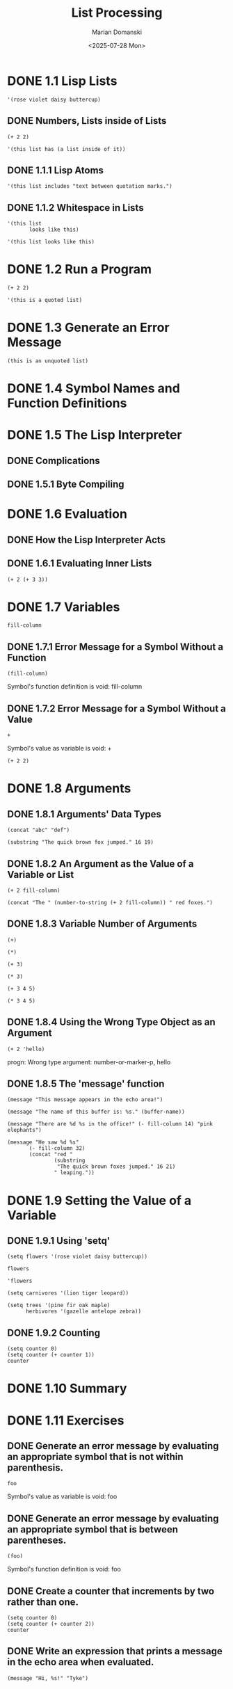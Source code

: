 #+title: List Processing
#+author: Marian Domanski
#+date: <2025-07-28 Mon>
#+startup: overview

* DONE 1.1 Lisp Lists
CLOSED: [2025-07-28 Mon 16:36]

#+begin_src elisp
  '(rose violet daisy buttercup)
#+end_src

#+RESULTS:
| rose | violet | daisy | buttercup |

** DONE Numbers, Lists inside of Lists
CLOSED: [2025-07-28 Mon 16:17]

#+begin_src elisp
  (+ 2 2)
#+end_src

#+RESULTS:
: 4

#+begin_src elisp
  '(this list has (a list inside of it))
#+end_src

#+RESULTS:
| this | list | has | (a list inside of it) |

** DONE 1.1.1 Lisp Atoms
CLOSED: [2025-07-28 Mon 16:21]

#+begin_src elisp
  '(this list includes "text between quotation marks.")
#+end_src

#+RESULTS:
| this | list | includes | text between quotation marks. |

** DONE 1.1.2 Whitespace in Lists
CLOSED: [2025-07-28 Mon 16:35]

#+begin_src elisp
  '(this list
         looks like this)
#+end_src

#+RESULTS:
| this | list | looks | like | this |

#+begin_src elisp
  '(this list looks like this)
#+end_src

#+RESULTS:
| this | list | looks | like | this |

* DONE 1.2 Run a Program
CLOSED: [2025-07-28 Mon 17:04]
#+begin_src elisp
  (+ 2 2)
#+end_src

#+RESULTS:
: 4

#+begin_src elisp
  '(this is a quoted list)
#+end_src

#+RESULTS:
| this | is | a | quoted | list |

* DONE 1.3 Generate an Error Message
CLOSED: [2025-07-28 Mon 17:08]

#+begin_src elisp
  (this is an unquoted list)
#+end_src

* DONE 1.4 Symbol Names and Function Definitions
CLOSED: [2025-07-28 Mon 17:13]

* DONE 1.5 The Lisp Interpreter
CLOSED: [2025-07-28 Mon 18:20]

** DONE Complications
CLOSED: [2025-07-28 Mon 18:19]

** DONE 1.5.1 Byte Compiling
CLOSED: [2025-07-28 Mon 18:20]

* DONE 1.6 Evaluation
CLOSED: [2025-07-28 Mon 18:31]

** DONE How the Lisp Interpreter Acts
CLOSED: [2025-07-28 Mon 18:27]

** DONE 1.6.1 Evaluating Inner Lists
CLOSED: [2025-07-28 Mon 18:31]

#+begin_src elisp
  (+ 2 (+ 3 3))
#+end_src

#+RESULTS:
: 8

* DONE 1.7 Variables
CLOSED: [2025-07-30 Wed 19:07]

#+begin_src elisp
  fill-column
#+end_src

#+RESULTS:
: 80

** DONE 1.7.1 Error Message for a Symbol Without a Function
CLOSED: [2025-07-30 Wed 07:15]

#+begin_src elisp
  (fill-column)
#+end_src

Symbol's function definition is void: fill-column

** DONE 1.7.2 Error Message for a Symbol Without a Value
CLOSED: [2025-07-30 Wed 19:06]

#+begin_src elisp
  +
#+end_src

Symbol's value as variable is void: +

#+begin_src elisp
  (+ 2 2)
#+end_src

#+RESULTS:
: 4

* DONE 1.8 Arguments
CLOSED: [2025-07-30 Wed 20:52]

** DONE 1.8.1 Arguments' Data Types
CLOSED: [2025-07-30 Wed 19:27]

#+begin_src elisp
  (concat "abc" "def")
#+end_src

#+RESULTS:
: abcdef

#+begin_src elisp
  (substring "The quick brown fox jumped." 16 19)
#+end_src

#+RESULTS:
: fox

** DONE 1.8.2 An Argument as the Value of a Variable or List
CLOSED: [2025-07-30 Wed 19:41]

#+begin_src elisp
  (+ 2 fill-column)
#+end_src

#+RESULTS:
: 82

#+begin_src elisp
  (concat "The " (number-to-string (+ 2 fill-column)) " red foxes.")
#+end_src

#+RESULTS:
: The 82 red foxes.

** DONE 1.8.3 Variable Number of Arguments
CLOSED: [2025-07-30 Wed 19:43]

#+begin_src elisp
  (+)
#+end_src

#+RESULTS:
: 0

#+begin_src elisp
  (*)
#+end_src

#+RESULTS:
: 1

#+begin_src elisp
(+ 3)
#+end_src

#+RESULTS:
: 3

#+begin_src elisp
  (* 3)
#+end_src

#+RESULTS:
: 3

#+begin_src elisp
  (+ 3 4 5)
#+end_src

#+RESULTS:
: 12

#+begin_src elisp
  (* 3 4 5)
#+end_src

#+RESULTS:
: 60

** DONE 1.8.4 Using the Wrong Type Object as an Argument
CLOSED: [2025-07-30 Wed 19:55]

#+begin_src elisp
  (+ 2 'hello)
#+end_src

progn: Wrong type argument: number-or-marker-p, hello

** DONE 1.8.5 The 'message' function
CLOSED: [2025-07-30 Wed 20:28]

#+begin_src elisp
  (message "This message appears in the echo area!")
#+end_src

#+RESULTS:
: This message appears in the echo area!

#+begin_src elisp
  (message "The name of this buffer is: %s." (buffer-name))
#+end_src

#+RESULTS:
: The name of this buffer is: 01_list_processing.org.

#+begin_src elisp
  (message "There are %d %s in the office!" (- fill-column 14) "pink elephants")
#+end_src

#+RESULTS:
: There are 66 pink elephants in the office!
#+begin_src elisp
  (message "He saw %d %s"
         (- fill-column 32)
         (concat "red "
                 (substring
                  "The quick brown foxes jumped." 16 21)
                 " leaping."))
#+end_src

#+RESULTS:
: He saw 48 red foxes leaping.

* DONE 1.9 Setting the Value of a Variable
CLOSED: [2025-07-31 Thu 23:04]

** DONE 1.9.1 Using 'setq'
CLOSED: [2025-07-31 Thu 21:22]

#+begin_src elisp
  (setq flowers '(rose violet daisy buttercup))
#+end_src

#+RESULTS:
| rose | violet | daisy | buttercup |

#+begin_src elisp
  flowers
#+end_src

#+RESULTS:
| rose | violet | daisy | buttercup |

#+begin_src elisp
  'flowers
#+end_src

#+RESULTS:
: flowers

#+begin_src elisp
  (setq carnivores '(lion tiger leopard))
#+end_src

#+RESULTS:
| lion | tiger | leopard |

#+begin_src elisp
  (setq trees '(pine fir oak maple)
        herbivores '(gazelle antelope zebra))
#+end_src

#+RESULTS:
| gazelle | antelope | zebra |

** DONE 1.9.2 Counting
CLOSED: [2025-07-31 Thu 21:27]

#+begin_src elisp
  (setq counter 0)
  (setq counter (+ counter 1))
  counter
#+end_src

#+RESULTS:
: 1

* DONE 1.10 Summary
CLOSED: [2025-07-31 Thu 21:28]

* DONE 1.11 Exercises
CLOSED: [2025-07-31 Thu 23:06]

** DONE Generate an error message by evaluating an appropriate symbol that is not within parenthesis.
CLOSED: [2025-07-31 Thu 22:59]

#+begin_src elisp
  foo
#+end_src

Symbol's value as variable is void: foo



** DONE Generate an error message by evaluating an appropriate symbol that is between parentheses.
CLOSED: [2025-07-31 Thu 23:02]

#+begin_src elisp
  (foo)
#+end_src

Symbol's function definition is void: foo

** DONE Create a counter that increments by two rather than one.
CLOSED: [2025-07-31 Thu 23:04]

#+begin_src elisp
  (setq counter 0)
  (setq counter (+ counter 2))
  counter
#+end_src

#+RESULTS:
: 2

** DONE Write an expression that prints a message in the echo area when evaluated.
CLOSED: [2025-07-31 Thu 23:06]

#+begin_src elisp
  (message "Hi, %s!" "Tyke")
#+end_src

#+RESULTS:
: Hi, Tyke!
